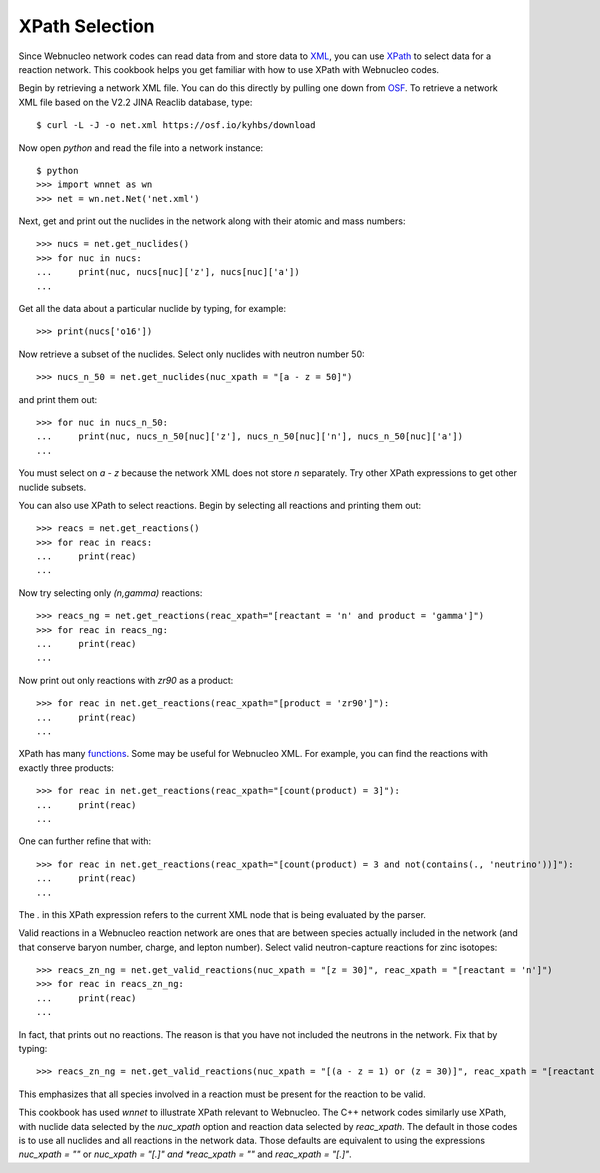 .. _xpath_selection:

XPath Selection
===============

Since Webnucleo network codes can read data from and store data to
`XML <https://www.w3.org/XML/>`_,
you can use `XPath <https://www.w3.org/TR/xpath/>`_ to select data for
a reaction network.  This cookbook helps you get familiar with how to
use XPath with Webnucleo codes.

Begin by retrieving a network XML file.  You can do this directly by
pulling one down from `OSF <https://osf.io/5cyg7/>`_.  To retrieve
a network XML file based on the V2.2 JINA Reaclib database, type::

     $ curl -L -J -o net.xml https://osf.io/kyhbs/download 

Now open *python* and read the file into a network instance::

     $ python
     >>> import wnnet as wn
     >>> net = wn.net.Net('net.xml')

Next, get and print out the nuclides in the network along with their atomic
and mass numbers::

     >>> nucs = net.get_nuclides()
     >>> for nuc in nucs:
     ...     print(nuc, nucs[nuc]['z'], nucs[nuc]['a'])
     ...

Get all the data about a particular nuclide by typing, for example::

     >>> print(nucs['o16'])

Now retrieve a subset of the nuclides.  Select only nuclides with neutron
number 50::

     >>> nucs_n_50 = net.get_nuclides(nuc_xpath = "[a - z = 50]")

and print them out::

     >>> for nuc in nucs_n_50:
     ...     print(nuc, nucs_n_50[nuc]['z'], nucs_n_50[nuc]['n'], nucs_n_50[nuc]['a'])
     ...

You must select on *a - z* because the network XML does not store *n*
separately.  Try other XPath expressions to get other nuclide subsets.

You can also use XPath to select reactions.  Begin by selecting all
reactions and printing them out::

     >>> reacs = net.get_reactions()
     >>> for reac in reacs:
     ...     print(reac)
     ...

Now try selecting only *(n,gamma)* reactions::

     >>> reacs_ng = net.get_reactions(reac_xpath="[reactant = 'n' and product = 'gamma']")
     >>> for reac in reacs_ng:
     ...     print(reac)
     ...

Now print out only reactions with *zr90* as a product::

     >>> for reac in net.get_reactions(reac_xpath="[product = 'zr90']"):
     ...     print(reac)
     ...

XPath has many `functions <https://www.w3schools.com/xml/xsl_functions.asp>`_.
Some may be useful for Webnucleo XML.  For example, you can find the
reactions with exactly three products::

     >>> for reac in net.get_reactions(reac_xpath="[count(product) = 3]"):
     ...     print(reac)
     ...

One can further refine that with::

     >>> for reac in net.get_reactions(reac_xpath="[count(product) = 3 and not(contains(., 'neutrino'))]"):
     ...     print(reac)
     ...

The *.* in this XPath expression refers to the current XML node that is being
evaluated by the parser.

Valid reactions in a Webnucleo reaction network are ones that are between
species actually included in the network (and that conserve baryon number,
charge, and lepton number).  Select valid neutron-capture reactions for
zinc isotopes::

     >>> reacs_zn_ng = net.get_valid_reactions(nuc_xpath = "[z = 30]", reac_xpath = "[reactant = 'n']")
     >>> for reac in reacs_zn_ng:
     ...     print(reac)
     ...

In fact, that prints out no reactions.  The reason is that you have not
included the neutrons in the network.  Fix that by typing::

     >>> reacs_zn_ng = net.get_valid_reactions(nuc_xpath = "[(a - z = 1) or (z = 30)]", reac_xpath = "[reactant = 'n']")

This emphasizes that all species involved in a reaction must be present for
the reaction to be valid.

This cookbook has used *wnnet* to illustrate XPath relevant to Webnucleo.
The C++ network codes similarly use XPath, with nuclide data selected by
the *nuc_xpath* option and reaction data selected by *reac_xpath*.  The
default in those codes is to use all nuclides and all reactions in the
network data.  Those defaults are equivalent to using the expressions
*nuc_xpath = ""* or *nuc_xpath = "[.]" and *reac_xpath = ""* and
*reac_xpath = "[.]"*.
